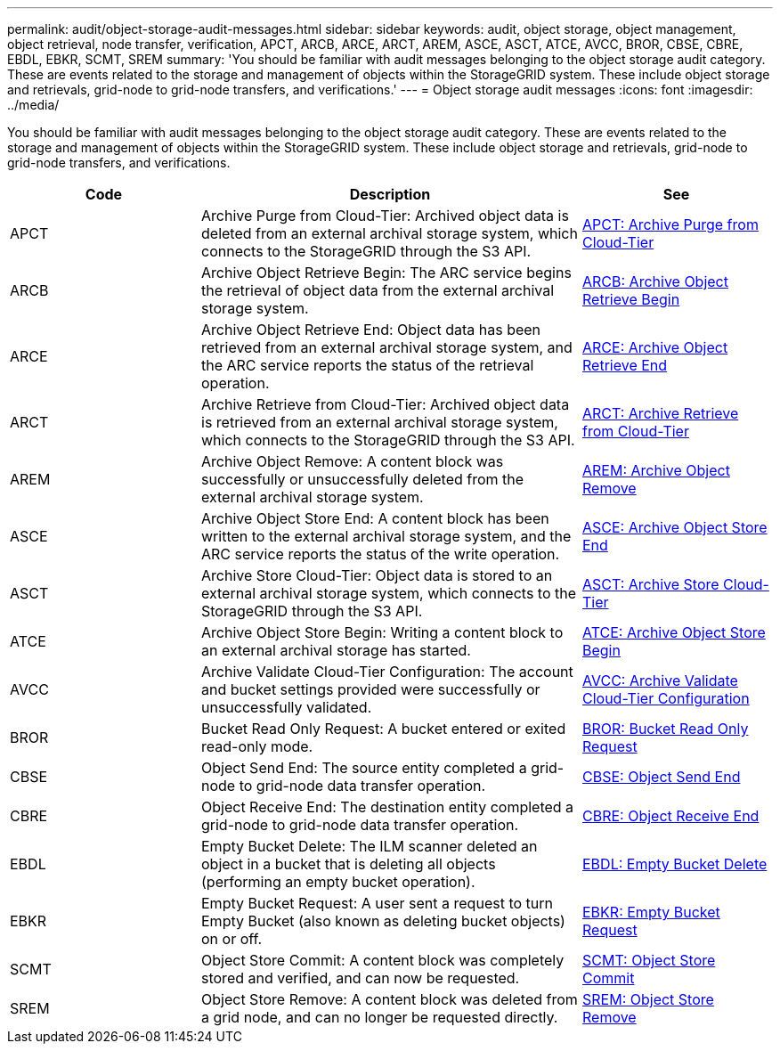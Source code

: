 ---
permalink: audit/object-storage-audit-messages.html
sidebar: sidebar
keywords: audit, object storage, object management, object retrieval, node transfer, verification, APCT, ARCB, ARCE, ARCT, AREM, ASCE, ASCT, ATCE, AVCC, BROR, CBSE, CBRE, EBDL, EBKR, SCMT, SREM
summary: 'You should be familiar with audit messages belonging to the object storage audit category. These are events related to the storage and management of objects within the StorageGRID system. These include object storage and retrievals, grid-node to grid-node transfers, and verifications.'
---
= Object storage audit messages
:icons: font
:imagesdir: ../media/

[.lead]
You should be familiar with audit messages belonging to the object storage audit category. These are events related to the storage and management of objects within the StorageGRID system. These include object storage and retrievals, grid-node to grid-node transfers, and verifications.

[cols="1a,2a,1a" options="header"]
|===
| Code| Description| See

|APCT
|Archive Purge from Cloud-Tier: Archived object data is deleted from an external archival storage system, which connects to the StorageGRID through the S3 API.
|xref:apct-archive-purge-from-cloud-tier.adoc[APCT: Archive Purge from Cloud-Tier]

|ARCB
|Archive Object Retrieve Begin: The ARC service begins the retrieval of object data from the external archival storage system.
|xref:arcb-archive-object-retrieve-begin.adoc[ARCB: Archive Object Retrieve Begin]

|ARCE
|Archive Object Retrieve End: Object data has been retrieved from an external archival storage system, and the ARC service reports the status of the retrieval operation.
|xref:arce-archive-object-retrieve-end.adoc[ARCE: Archive Object Retrieve End]

|ARCT
|Archive Retrieve from Cloud-Tier: Archived object data is retrieved from an external archival storage system, which connects to the StorageGRID through the S3 API.
|xref:arct-archive-retrieve-from-cloud-tier.adoc[ARCT: Archive Retrieve from Cloud-Tier]

|AREM
|Archive Object Remove: A content block was successfully or unsuccessfully deleted from the external archival storage system.
|xref:arem-archive-object-remove.adoc[AREM: Archive Object Remove]

|ASCE
|Archive Object Store End: A content block has been written to the external archival storage system, and the ARC service reports the status of the write operation.
|xref:asce-archive-object-store-end.adoc[ASCE: Archive Object Store End]

|ASCT
|Archive Store Cloud-Tier: Object data is stored to an external archival storage system, which connects to the StorageGRID through the S3 API.
|xref:asct-archive-store-cloud-tier.adoc[ASCT: Archive Store Cloud-Tier]

|ATCE
|Archive Object Store Begin: Writing a content block to an external archival storage has started.
|xref:atce-archive-object-store-begin.adoc[ATCE: Archive Object Store Begin]

|AVCC
|Archive Validate Cloud-Tier Configuration: The account and bucket settings provided were successfully or unsuccessfully validated.
|xref:avcc-archive-validate-cloud-tier-configuration.adoc[AVCC: Archive Validate Cloud-Tier Configuration]

|BROR
|Bucket Read Only Request: A bucket entered or exited read-only mode.
|xref:bror-bucket-read-only-request.adoc[BROR: Bucket Read Only Request]

|CBSE
|Object Send End: The source entity completed a grid-node to grid-node data transfer operation.
|xref:cbse-object-send-end.adoc[CBSE: Object Send End]

|CBRE
|Object Receive End: The destination entity completed a grid-node to grid-node data transfer operation.
|xref:cbre-object-receive-end.adoc[CBRE: Object Receive End]

|EBDL
|Empty Bucket Delete: The ILM scanner deleted an object in a bucket that is deleting all objects (performing an empty bucket operation).
|xref:empty-bucket-delete.adoc[EBDL: Empty Bucket Delete]

|EBKR
|Empty Bucket Request: A user sent a request to turn Empty Bucket (also known as deleting bucket objects) on or off.
|xref:empty-bucket-request.adoc[EBKR: Empty Bucket Request]

|SCMT
|Object Store Commit: A content block was completely stored and verified, and can now be requested.
|xref:scmt-object-store-commit.adoc[SCMT: Object Store Commit]

|SREM
|Object Store Remove: A content block was deleted from a grid node, and can no longer be requested directly.
|xref:srem-object-store-remove.adoc[SREM: Object Store Remove]
|===
